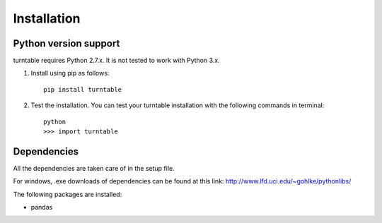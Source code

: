 Installation
=============

Python version support
-----------------------

turntable requires Python 2.7.x. It is not tested to work with Python 3.x.


.. _pip_install:

1. Install using pip as follows::

	pip install turntable

2. Test the installation. You can test your turntable installation with the following commands in terminal::

	python
	>>> import turntable



Dependencies
-------------
All the dependencies are taken care of in the setup file.

For windows, .exe downloads of dependencies can be found at this link: http://www.lfd.uci.edu/~gohlke/pythonlibs/

The following packages are installed:


* pandas
